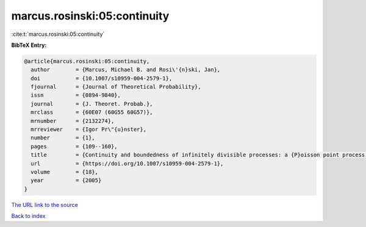 marcus.rosinski:05:continuity
=============================

:cite:t:`marcus.rosinski:05:continuity`

**BibTeX Entry:**

.. code-block:: bibtex

   @article{marcus.rosinski:05:continuity,
     author        = {Marcus, Michael B. and Rosi\'{n}ski, Jan},
     doi           = {10.1007/s10959-004-2579-1},
     fjournal      = {Journal of Theoretical Probability},
     issn          = {0894-9840},
     journal       = {J. Theoret. Probab.},
     mrclass       = {60E07 (60G55 60G57)},
     mrnumber      = {2132274},
     mrreviewer    = {Igor Pr\"{u}nster},
     number        = {1},
     pages         = {109--160},
     title         = {Continuity and boundedness of infinitely divisible processes: a {P}oisson point process approach},
     url           = {https://doi.org/10.1007/s10959-004-2579-1},
     volume        = {18},
     year          = {2005}
   }

`The URL link to the source <https://doi.org/10.1007/s10959-004-2579-1>`__


`Back to index <../By-Cite-Keys.html>`__
